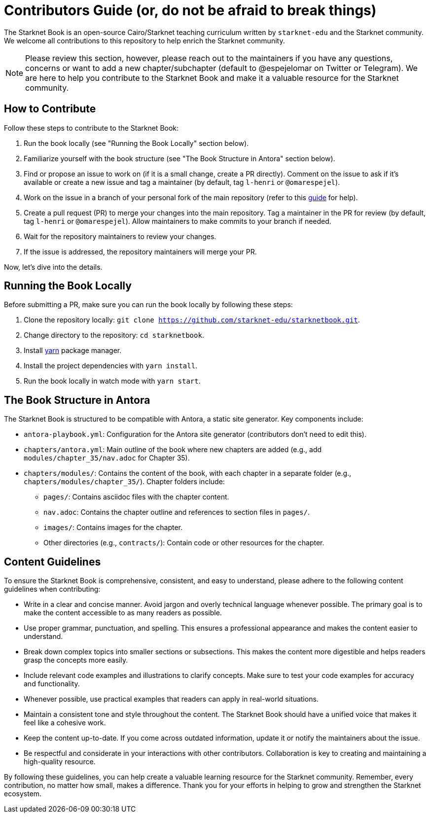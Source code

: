 = Contributors Guide (or, do not be afraid to break things)

The Starknet Book is an open-source Cairo/Starknet teaching curriculum written by `starknet-edu` and the Starknet community. We welcome all contributions to this repository to help enrich the Starknet community.

[NOTE]
====
Please review this section, however, please reach out to the maintainers if you have any questions, concerns or want to add a new chapter/subchapter (default to @espejelomar on Twitter or Telegram). We are here to help you contribute to the Starknet Book and make it a valuable resource for the Starknet community.
====

== How to Contribute

Follow these steps to contribute to the Starknet Book:

1. Run the book locally (see "Running the Book Locally" section below).
2. Familiarize yourself with the book structure (see "The Book Structure in Antora" section below).
3. Find or propose an issue to work on (if it is a small change, create a PR directly). Comment on the issue to ask if it's available or create a new issue and tag a maintainer (by default, tag `l-henri` or `@omarespejel`).
4. Work on the issue in a branch of your personal fork of the main repository (refer to this https://akrabat.com/the-beginners-guide-to-contributing-to-a-github-project/[guide] for help).
5. Create a pull request (PR) to merge your changes into the main repository. Tag a maintainer in the PR for review (by default, tag `l-henri` or `@omarespejel`). Allow maintainers to make commits to your branch if needed.
6. Wait for the repository maintainers to review your changes.
7. If the issue is addressed, the repository maintainers will merge your PR.

Now, let's dive into the details.

== Running the Book Locally

Before submitting a PR, make sure you can run the book locally by following these steps:

. Clone the repository locally: `git clone https://github.com/starknet-edu/starknetbook.git`.
. Change directory to the repository: `cd starknetbook`.
. Install https://classic.yarnpkg.com/lang/en/docs/install/#mac-stable[yarn] package manager.
. Install the project dependencies with `yarn install`.
. Run the book locally in watch mode with `yarn start`.

== The Book Structure in Antora

The Starknet Book is structured to be compatible with Antora, a static site generator. Key components include:

* `antora-playbook.yml`: Configuration for the Antora site generator (contributors don't need to edit this).
* `chapters/antora.yml`: Main outline of the book where new chapters are added (e.g., add `modules/chapter_35/nav.adoc` for Chapter 35).
* `chapters/modules/`: Contains the content of the book, with each chapter in a separate folder (e.g., `chapters/modules/chapter_35/`). Chapter folders include:
  ** `pages/`: Contains asciidoc files with the chapter content.
  ** `nav.adoc`: Contains the chapter outline and references to section files in `pages/`.
  ** `images/`: Contains images for the chapter.
  ** Other directories (e.g., `contracts/`): Contain code or other resources for the chapter.

== Content Guidelines

To ensure the Starknet Book is comprehensive, consistent, and easy to understand, please adhere to the following content guidelines when contributing:

* Write in a clear and concise manner. Avoid jargon and overly technical language whenever possible. The primary goal is to make the content accessible to as many readers as possible.
* Use proper grammar, punctuation, and spelling. This ensures a professional appearance and makes the content easier to understand.
* Break down complex topics into smaller sections or subsections. This makes the content more digestible and helps readers grasp the concepts more easily.
* Include relevant code examples and illustrations to clarify concepts. Make sure to test your code examples for accuracy and functionality.
* Whenever possible, use practical examples that readers can apply in real-world situations.
* Maintain a consistent tone and style throughout the content. The Starknet Book should have a unified voice that makes it feel like a cohesive work.
* Keep the content up-to-date. If you come across outdated information, update it or notify the maintainers about the issue.
* Be respectful and considerate in your interactions with other contributors. Collaboration is key to creating and maintaining a high-quality resource.

By following these guidelines, you can help create a valuable learning resource for the Starknet community. Remember, every contribution, no matter how small, makes a difference. Thank you for your efforts in helping to grow and strengthen the Starknet ecosystem.
